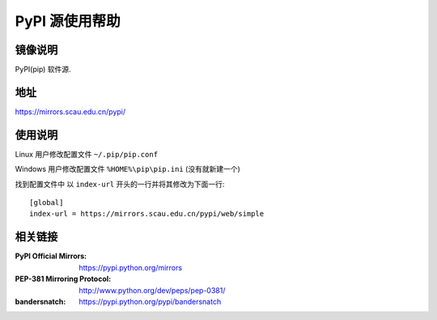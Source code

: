 ================
PyPI 源使用帮助
================

镜像说明
======

PyPI(pip) 软件源.

地址
====

https://mirrors.scau.edu.cn/pypi/

使用说明
========

Linux 用户修改配置文件 ``~/.pip/pip.conf``

Windows 用户修改配置文件 ``%HOME%\pip\pip.ini`` (没有就新建一个)

找到配置文件中 以 ``index-url`` 开头的一行并将其修改为下面一行:

::

  [global]
  index-url = https://mirrors.scau.edu.cn/pypi/web/simple
  
相关链接
========

:PyPI Official Mirrors: https://pypi.python.org/mirrors
:PEP-381 Mirroring Protocol: http://www.python.org/dev/peps/pep-0381/
:bandersnatch: https://pypi.python.org/pypi/bandersnatch
